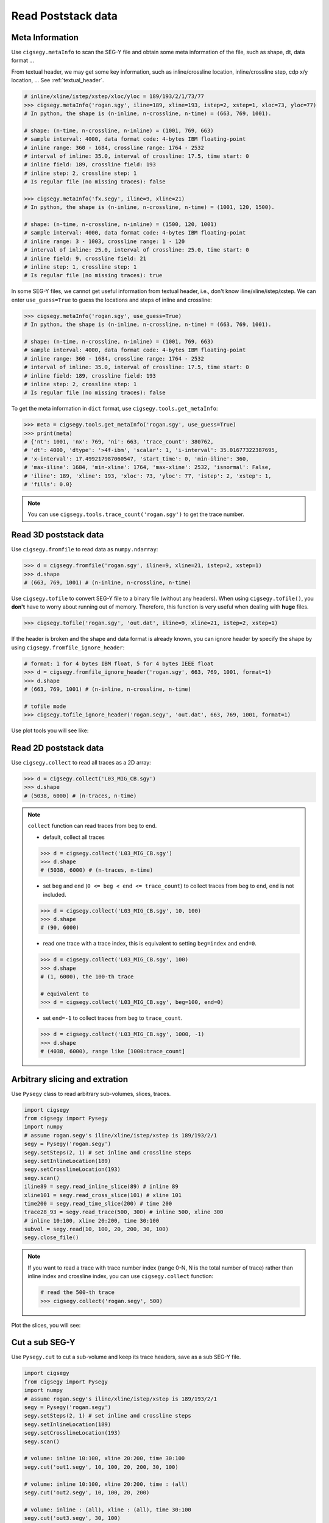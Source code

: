 Read Poststack data
###################


Meta Information
================

Use ``cigsegy.metaInfo`` to scan the SEG-Y file and obtain some meta information
of the file, such as shape, dt, data format ...

From textual header, we may get some key information, such as inline/crossline 
location, inline/crossline step, cdp x/y location, ... See :ref:`textual_header`.

.. code-block:: python

    # inline/xline/istep/xstep/xloc/yloc = 189/193/2/1/73/77
    >>> cigsegy.metaInfo('rogan.sgy', iline=189, xline=193, istep=2, xstep=1, xloc=73, yloc=77)
    # In python, the shape is (n-inline, n-crossline, n-time) = (663, 769, 1001).

    # shape: (n-time, n-crossline, n-inline) = (1001, 769, 663)
    # sample interval: 4000, data format code: 4-bytes IBM floating-point
    # inline range: 360 - 1684, crossline range: 1764 - 2532
    # interval of inline: 35.0, interval of crossline: 17.5, time start: 0
    # inline field: 189, crossline field: 193
    # inline step: 2, crossline step: 1
    # Is regular file (no missing traces): false

    >>> cigsegy.metaInfo('fx.segy', iline=9, xline=21)
    # In python, the shape is (n-inline, n-crossline, n-time) = (1001, 120, 1500).

    # shape: (n-time, n-crossline, n-inline) = (1500, 120, 1001)
    # sample interval: 4000, data format code: 4-bytes IBM floating-point
    # inline range: 3 - 1003, crossline range: 1 - 120
    # interval of inline: 25.0, interval of crossline: 25.0, time start: 0
    # inline field: 9, crossline field: 21
    # inline step: 1, crossline step: 1
    # Is regular file (no missing traces): true


In some SEG-Y files, we cannot get useful information from textual header, i.e., 
don't know iline/xline/istep/xstep. We can enter ``use_guess=True`` to guess 
the locations and steps of inline and crossline:

.. code-block:: python

    >>> cigsegy.metaInfo('rogan.sgy', use_guess=True)
    # In python, the shape is (n-inline, n-crossline, n-time) = (663, 769, 1001).

    # shape: (n-time, n-crossline, n-inline) = (1001, 769, 663)
    # sample interval: 4000, data format code: 4-bytes IBM floating-point
    # inline range: 360 - 1684, crossline range: 1764 - 2532
    # interval of inline: 35.0, interval of crossline: 17.5, time start: 0
    # inline field: 189, crossline field: 193
    # inline step: 2, crossline step: 1
    # Is regular file (no missing traces): false


To get the meta information in ``dict`` format, use ``cigsegy.tools.get_metaInfo``:

.. code-block:: python

    >>> meta = cigsegy.tools.get_metaInfo('rogan.sgy', use_guess=True)
    >>> print(meta)
    # {'nt': 1001, 'nx': 769, 'ni': 663, 'trace_count': 380762, 
    # 'dt': 4000, 'dtype': '>4f-ibm', 'scalar': 1, 'i-interval': 35.01677322387695, 
    # 'x-interval': 17.499217987060547, 'start_time': 0, 'min-iline': 360, 
    # 'max-iline': 1684, 'min-xline': 1764, 'max-xline': 2532, 'isnormal': False, 
    # 'iline': 189, 'xline': 193, 'xloc': 73, 'yloc': 77, 'istep': 2, 'xstep': 1, 
    # 'fills': 0.0}


.. Note::

    You can use ``cigsegy.tools.trace_count('rogan.sgy')`` to get the trace number.


Read 3D poststack data
======================

Use ``cigsegy.fromfile`` to read data as ``numpy.ndarray``:

.. code-block:: python

    >>> d = cigsegy.fromfile('rogan.sgy', iline=9, xline=21, istep=2, xstep=1)
    >>> d.shape 
    # (663, 769, 1001) # (n-inline, n-crossline, n-time)


Use ``cigsegy.tofile`` to convert SEG-Y file to a binary file (without any headers).
When using ``cigsegy.tofile()``, you **don't** have to worry about 
running out of memory. Therefore, this function is very useful when 
dealing with **huge** files.

.. code-block:: python

    >>> cigsegy.tofile('rogan.sgy', 'out.dat', iline=9, xline=21, istep=2, xstep=1)


If the header is broken and the shape and data format is already known, 
you can ignore header by specify the shape by using ``cigsegy.fromfile_ignore_header``:

.. code-block:: python

    # format: 1 for 4 bytes IBM float, 5 for 4 bytes IEEE float
    >>> d = cigsegy.fromfile_ignore_header('rogan.sgy', 663, 769, 1001, format=1)
    >>> d.shape 
    # (663, 769, 1001) # (n-inline, n-crossline, n-time)

    # tofile mode
    >>> cigsegy.tofile_ignore_header('rogan.segy', 'out.dat', 663, 769, 1001, format=1)


Use plot tools you will see like:

.. figure:: https://github.com/JintaoLee-Roger/images/raw/main/cigsegy/assets/rogan3d.png
    :alt: rogan3d
    :align: center


Read 2D poststack data
======================

Use ``cigsegy.collect`` to read all traces as a 2D array:

.. code-block:: python

    >>> d = cigsegy.collect('L03_MIG_CB.sgy')
    >>> d.shape
    # (5038, 6000) # (n-traces, n-time)


.. note::

    ``collect`` function can read traces from ``beg`` to ``end``.

    - default, collect all traces

    .. code-block:: python

        >>> d = cigsegy.collect('L03_MIG_CB.sgy')
        >>> d.shape
        # (5038, 6000) # (n-traces, n-time)

    - set ``beg`` and ``end`` (``0 <= beg < end <= trace_count``) to collect traces from ``beg`` to ``end``, ``end`` is not included.

    .. code-block:: python

        >>> d = cigsegy.collect('L03_MIG_CB.sgy', 10, 100)
        >>> d.shape
        # (90, 6000)


    - read one trace with a trace index, this is equivalent to setting ``beg=index`` and ``end=0``.

    .. code-block:: python

        >>> d = cigsegy.collect('L03_MIG_CB.sgy', 100)
        >>> d.shape
        # (1, 6000), the 100-th trace

        # equivalent to
        >>> d = cigsegy.collect('L03_MIG_CB.sgy', beg=100, end=0)


    - set ``end=-1`` to collect traces from ``beg`` to ``trace_count``.

    .. code-block:: python

        >>> d = cigsegy.collect('L03_MIG_CB.sgy', 1000, -1)
        >>> d.shape
        # (4038, 6000), range like [1000:trace_count]


Arbitrary slicing and extration
===============================

Use ``Pysegy`` class to read arbitrary sub-volumes, slices, traces.

.. code-block:: python

    import cigsegy
    from cigsegy import Pysegy
    import numpy
    # assume rogan.segy's iline/xline/istep/xstep is 189/193/2/1
    segy = Pysegy('rogan.segy')
    segy.setSteps(2, 1) # set inline and crossline steps
    segy.setInlineLocation(189)
    segy.setCrosslineLocation(193)
    segy.scan()
    iline89 = segy.read_inline_slice(89) # inline 89
    xline101 = segy.read_cross_slice(101) # xline 101
    time200 = segy.read_time_slice(200) # time 200
    trace28_93 = segy.read_trace(500, 300) # inline 500, xline 300
    # inline 10:100, xline 20:200, time 30:100
    subvol = segy.read(10, 100, 20, 200, 30, 100)
    segy.close_file()


.. note::
    If you want to read a trace with trace number index (range 0-N, 
    N is the total number of trace) rather than inline index and 
    crossline index, you can use ``cigsegy.collect`` function:

    .. code-block:: python

        # read the 500-th trace
        >>> cigsegy.collect('rogan.segy', 500)


Plot the slices, you will see:

.. figure:: https://github.com/JintaoLee-Roger/images/raw/main/cigsegy/assets/slice.png
    :alt: slices
    :align: center


Cut a sub SEG-Y
===============

Use ``Pysegy.cut`` to cut a sub-volume and keep its trace headers,
save as a sub SEG-Y file.

.. code-block:: python

    import cigsegy
    from cigsegy import Pysegy
    import numpy
    # assume rogan.segy's iline/xline/istep/xstep is 189/193/2/1
    segy = Pysegy('rogan.segy')
    segy.setSteps(2, 1) # set inline and crossline steps
    segy.setInlineLocation(189)
    segy.setCrosslineLocation(193)
    segy.scan()

    # volume: inline 10:100, xline 20:200, time 30:100
    segy.cut('out1.segy', 10, 100, 20, 200, 30, 100)

    # volume: inline 10:100, xline 20:200, time : (all)
    segy.cut('out2.segy', 10, 100, 20, 200)

    # volume: inline : (all), xline : (all), time 30:100
    segy.cut('out3.segy', 30, 100)

    segy.close_file()




Plot region map 
===============

Use ``cigsegy.plot.plot_region`` to plot the region where the segy file was located
(x/y axis is inline/crossline).

.. code-block:: python

    # loc: [iline, xline, istep, xstep]
    >>> cigsegy.plot.plot_region('rogan.sgy', loc=[9, 21, 2, 1])

You will see:

.. figure:: https://github.com/JintaoLee-Roger/images/raw/main/cigsegy/assets/rogan.png
    :alt: rogan
    :align: center

``rogan.sgy`` file is a **irregular** SEG-Y file which missing some traces.

If you want to plot the region in CDP X and CDP Y axis, set ``mode='cdpxy'``, and set 
``cdpxy_loc=[cdpx, cdpy]`` if nessesary.

.. code-block:: python

    # loc: [iline, xline, istep, xstep]
    >>> cigsegy.plot.plot_region('rogan.sgy', mode='cdpxy', loc=[9, 21, 2, 1], cdpxy_loc=[73, 7])


.. figure:: https://github.com/JintaoLee-Roger/images/raw/main/cigsegy/assets/roganxy.png
    :alt: roganxy
    :align: center
